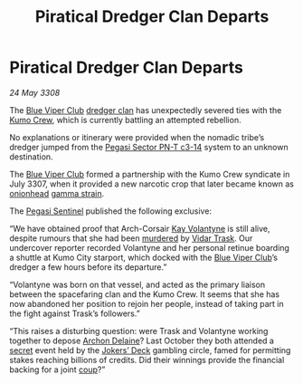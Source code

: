 :PROPERTIES:
:ID:       67dcfda9-e2e8-4b29-8f13-de9fd9a860cf
:END:
#+title: Piratical Dredger Clan Departs
#+filetags: :3308:galnet:

* Piratical Dredger Clan Departs

/24 May 3308/

The [[id:327af983-8859-4d4d-9906-78d535ad621a][Blue Viper Club]] [[id:eb7f4d60-9116-4d68-a0c2-13ac1e74d72e][dredger clan]] has unexpectedly severed ties with the [[id:1dfc7c53-642a-4404-a8e8-16a8cc18482a][Kumo Crew]], which is currently battling an attempted rebellion. 

No explanations or itinerary were provided when the nomadic tribe’s dredger jumped from the [[id:93f55330-0ae5-42d5-bee2-368453bcd9e1][Pegasi Sector PN-T c3-14]] system to an unknown destination. 

The [[id:327af983-8859-4d4d-9906-78d535ad621a][Blue Viper Club]] formed a partnership with the Kumo Crew syndicate in July 3307, when it provided a new narcotic crop that later became known as [[id:b160f4b1-1751-41c2-b0bd-e7c6e8dc2f2d][onionhead]] [[id:5e77f336-f63a-4c7f-8d4d-ce4f486a5295][gamma strain]]. 

The [[id:dc25c5b7-381e-4e8a-8599-68be61b19bae][Pegasi Sentinel]] published the following exclusive: 

“We have obtained proof that Arch-Corsair [[id:a002575a-7b72-4d9b-8c76-e748073a8e3e][Kay Volantyne]] is still alive, despite rumours that she had been [[id:a8068e9d-6706-47da-a19c-2ac943ea8811][murdered]] by [[id:8d019f27-75a9-4758-8600-327aee0e2c41][Vidar Trask]]. Our undercover reporter recorded Volantyne and her personal retinue boarding a shuttle at Kumo City starport, which docked with the [[id:327af983-8859-4d4d-9906-78d535ad621a][Blue Viper Club]]’s dredger a few hours before its departure.” 

“Volantyne was born on that vessel, and acted as the primary liaison between the spacefaring clan and the Kumo Crew. It seems that she has now abandoned her position to rejoin her people, instead of taking part in the fight against Trask’s followers.” 

“This raises a disturbing question: were Trask and Volantyne working together to depose [[id:7aae0550-b8ba-42cf-b52b-e7040461c96f][Archon Delaine]]? Last October they both attended a [[id:6ad7e1e4-4fb0-4cbf-b9a1-771afa67ed0b][secret]] event held by the [[id:d6578a29-4aa4-47d9-b3b2-22d0bc6c2234][Jokers’ Deck]] gambling circle, famed for permitting stakes reaching billions of credits. Did their winnings provide the financial backing for a joint [[id:0ce3c70c-e3ae-4a4b-8291-2db41b5058ac][coup]]?”
